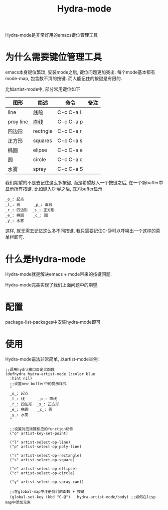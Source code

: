 #+TITLE: Hydra-mode
#+LAYOUT: post
#+CATEGORIES: gnu
#+TAGS: gnu,emacs,Hydra-mode

Hydra-mode是非常好用的emacs键位管理工具

#+HTML: <!-- more -->
* 为什么需要键位管理工具
  emacs本身键位繁琐, 安装mode之后, 键位问题更加突出. 
  每个mode基本都有mode-map, 包含数不清的按键.
  而人能记住的按键是有限的.

  比如artist-mode中, 部分常用键位如下
  | 图形      | 简述     | 命令      | 备注       |
  |-----------+----------+-----------+------------|
  | line      | 线段     | C-c C-a l |            |
  |-----------+----------+-----------+------------|
  | proy line | 直线     | C-c C-a p |            |
  |-----------+----------+-----------+------------|
  | 四边形    | rectngle | C-c C-a r |            |
  |-----------+----------+-----------+------------|
  | 正方形    | squares  | C-c C-a s |            |
  |-----------+----------+-----------+------------|
  | 椭圆      | elipse   | C-c C-a e |            |
  |-----------+----------+-----------+------------|
  | 圆        | circle   | C-c C-a c |            |
  |-----------+----------+-----------+------------|
  | 水雾      | spray    | C-c C-a S |            |
  |-----------+----------+-----------+------------|

  我们期望的不是去记住这么多按键, 而是希望敲入一个按键之后, 在一个新buffer中显示所有按键.
  比如键入C-@之后, 底方buffer显示
  #+BEGIN_EXAMPLE
  _o_: 起点
  _l_: 线      _p_: 直线
  _r_: 四边形  _s_: 正方形
  _e_: 椭圆    _c_: 圆
  _y_: 水雾
  #+END_EXAMPLE
  这样, 就无需去记忆这么多不同按键, 我只需要记住C-@可以呼唤出一个这样的菜单栏即可.
* 什么是Hydra-mode
  Hydra-mode就是解决emacs + mode带来的按键问题.
  
  Hydra-mode完美实现了我们上面问题中的期望.
* 配置
  package-list-packages中安装hydra-mode即可
* 使用
  Hydra-mode语法非常简单,
  以artist-mode举例:
  #+BEGIN_EXAMPLE
  ;;调用hydra接口自定义函数
  (defhydra hydra-artist-mode (:color blue
    :hint nil)
    ;;设置new buffer中的提示样式
    "
    _o_: 起点
    _l_: 线      _p_: 直线
    _r_: 四边形  _s_: 正方形
    _e_: 椭圆    _c_: 圆
    _y_: 水雾
    "
    
    ;;设置对应按键相应的function动作
    ("o" artist-key-set-point)

    ("l" artist-select-op-line)
    ("p" artist-select-op-poly-line)

    ("r" artist-select-op-rectangle)
    ("s" artist-select-op-square)

    ("e" artist-select-op-ellipse)
    ("c" artist-select-op-circle)

    ("y" artist-select-op-spray-can))

    ;;在global-map中注册我们的函数 + 按键
    (global-set-key (kbd "C-@")  'hydra-artist-mode/body) ;;如何在lisp map中添加元素
  #+END_EXAMPLE
